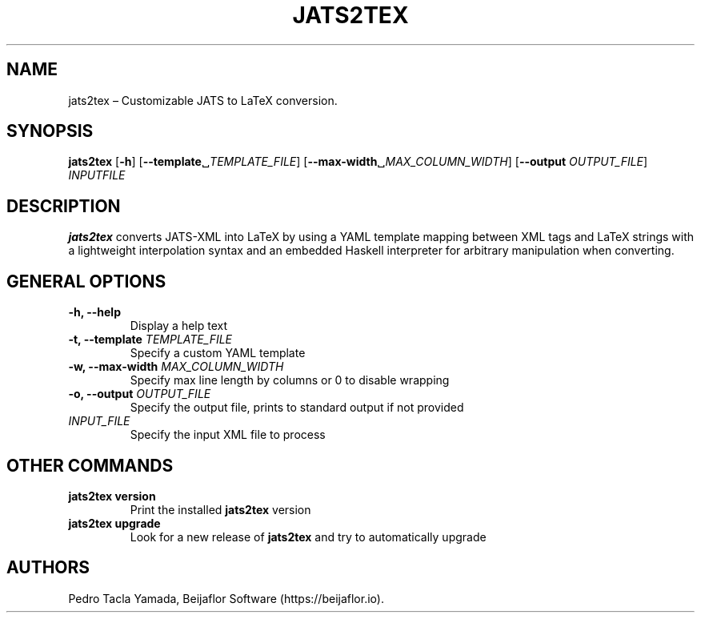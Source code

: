 .\" Automatically generated by Pandoc 1.17.1
.\"
.TH "JATS2TEX" "1" "June 2017" "" ""
.hy
.SH NAME
.PP
jats2tex \[en] Customizable JATS to LaTeX conversion.
.SH SYNOPSIS
.PP
\f[B]jats2tex\f[] [\f[B]\-h\f[]]
[\f[B]\-\-template\f[]␣\f[I]TEMPLATE_FILE\f[]]
[\f[B]\-\-max\-width\f[]␣\f[I]MAX_COLUMN_WIDTH\f[]] [\f[B]\-\-output\f[]
\f[I]OUTPUT_FILE\f[]] \f[I]INPUTFILE\f[]
.SH DESCRIPTION
.PP
\f[B]jats2tex\f[] converts JATS\-XML into LaTeX by using a YAML template
mapping between XML tags and LaTeX strings with a lightweight
interpolation syntax and an embedded Haskell interpreter for arbitrary
manipulation when converting.
.SH GENERAL OPTIONS
.TP
.B \f[B]\-h\f[], \f[B]\-\-help\f[]
Display a help text
.RS
.RE
.TP
.B \f[B]\-t\f[], \f[B]\-\-template\f[] \f[I]TEMPLATE_FILE\f[]
Specify a custom YAML template
.RS
.RE
.TP
.B \f[B]\-w\f[], \f[B]\-\-max\-width\f[] \f[I]MAX_COLUMN_WIDTH\f[]
Specify max line length by columns or 0 to disable wrapping
.RS
.RE
.TP
.B \f[B]\-o\f[], \f[B]\-\-output\f[] \f[I]OUTPUT_FILE\f[]
Specify the output file, prints to standard output if not provided
.RS
.RE
.TP
.B \f[I]INPUT_FILE\f[]
Specify the input XML file to process
.RS
.RE
.SH OTHER COMMANDS
.TP
.B \f[B]jats2tex version\f[]
Print the installed \f[B]jats2tex\f[] version
.RS
.RE
.TP
.B \f[B]jats2tex upgrade\f[]
Look for a new release of \f[B]jats2tex\f[] and try to automatically
upgrade
.RS
.RE
.SH AUTHORS
Pedro Tacla Yamada, Beijaflor Software (https://beijaflor.io).
